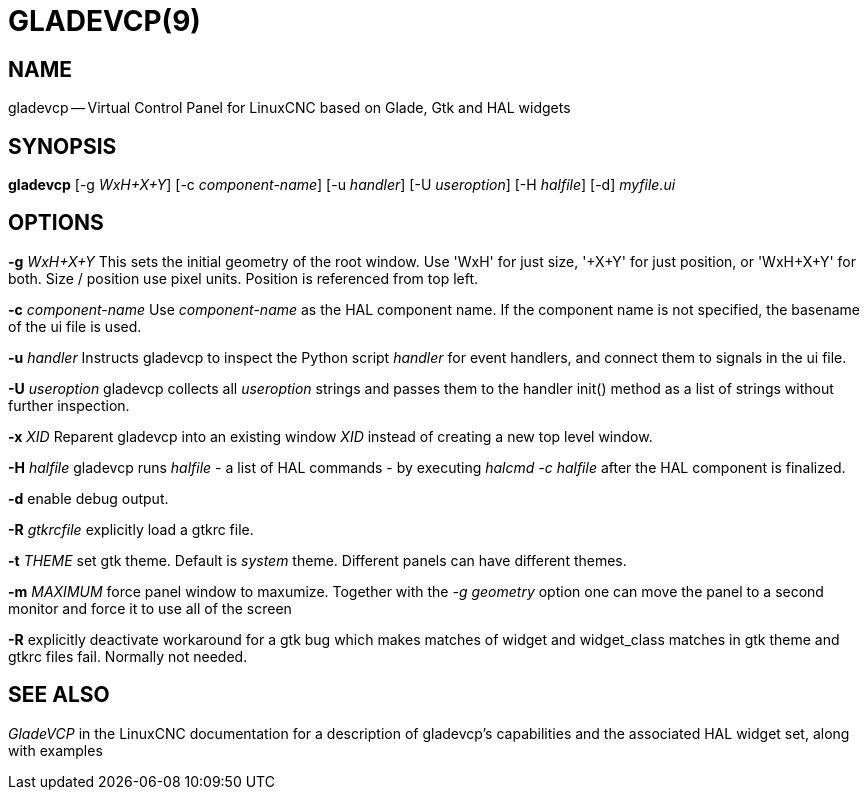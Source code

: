 = GLADEVCP(9)
:manmanual: HAL Components
:mansource: ../man/man1/gladevcp.1.asciidoc
:man version : 


== NAME
gladevcp -- Virtual Control Panel for LinuxCNC based on Glade, Gtk and HAL widgets


== SYNOPSIS
**gladevcp** [-g __WxH+X+Y__] [-c __component-name__] [-u __handler__] [-U __useroption__] [-H __halfile__] [-d] __myfile.ui__


== OPTIONS

**-g** __WxH+X+Y__
This sets the initial geometry of the root window.
Use 'WxH' for just size, '+X+Y' for just position, or 'WxH+X+Y' for both.
Size / position use pixel units. Position is referenced from top left. 

**-c** __component-name__
Use __component-name__ as the HAL component name.  If the component name is
not specified, the basename of the ui file is used.

**-u** __handler__
Instructs gladevcp to inspect the Python script __handler__ for event handlers,
and connect them to signals in the ui file.

**-U** __useroption__
gladevcp collects all __useroption__ strings and passes them to the handler init()
method as a list of strings without further inspection.

**-x** __XID__
Reparent gladevcp into an existing window __XID__ instead of
creating a new top level window.

**-H** __halfile__
gladevcp runs __halfile__ - a list of HAL commands - by executing __halcmd -c halfile__
after the HAL component is finalized.


**-d**
enable debug output.


**-R** __gtkrcfile__
explicitly load a gtkrc file.


**-t** __THEME__
set gtk theme. Default is __system__ theme. Different panels can have different themes.


**-m** __MAXIMUM__
force panel window to maxumize.  Together with the __-g geometry__ option 
one can move the panel to a second monitor and force it to use all of the screen


**-R**
explicitly deactivate workaround for a gtk bug which makes matches of widget and widget_class
matches in gtk theme and gtkrc files fail. Normally not needed.



== SEE ALSO
__GladeVCP__ in the LinuxCNC documentation for a description of gladevcp's capabilities
and the associated HAL widget set, along with examples
